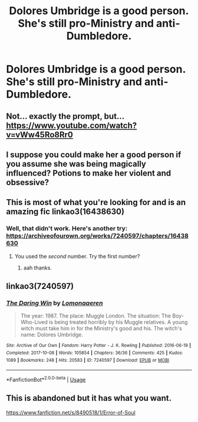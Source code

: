 #+TITLE: Dolores Umbridge is a good person. She's still pro-Ministry and anti-Dumbledore.

* Dolores Umbridge is a good person. She's still pro-Ministry and anti-Dumbledore.
:PROPERTIES:
:Author: LordUltimus92
:Score: 10
:DateUnix: 1580693540.0
:DateShort: 2020-Feb-03
:FlairText: Prompt
:END:

** Not... exactly the prompt, but... [[https://www.youtube.com/watch?v=vWw45Ro8Rr0]]
:PROPERTIES:
:Author: Togop
:Score: 2
:DateUnix: 1580722343.0
:DateShort: 2020-Feb-03
:END:


** I suppose you could make her a good person if you assume she was being magically influenced? Potions to make her violent and obsessive?
:PROPERTIES:
:Author: thrawnca
:Score: 1
:DateUnix: 1580704938.0
:DateShort: 2020-Feb-03
:END:


** This is most of what you're looking for and is an amazing fic linkao3(16438630)
:PROPERTIES:
:Author: jacdot
:Score: 1
:DateUnix: 1580822816.0
:DateShort: 2020-Feb-04
:END:

*** Well, that didn't work. Here's another try: [[https://archiveofourown.org/works/7240597/chapters/16438630]]
:PROPERTIES:
:Author: jacdot
:Score: 1
:DateUnix: 1580988920.0
:DateShort: 2020-Feb-06
:END:

**** You used the /second/ number. Try the first number?
:PROPERTIES:
:Author: adgnatum
:Score: 2
:DateUnix: 1581049488.0
:DateShort: 2020-Feb-07
:END:

***** aah thanks.
:PROPERTIES:
:Author: jacdot
:Score: 1
:DateUnix: 1581250100.0
:DateShort: 2020-Feb-09
:END:


** linkao3(7240597)
:PROPERTIES:
:Author: jacdot
:Score: 1
:DateUnix: 1581250203.0
:DateShort: 2020-Feb-09
:END:

*** [[https://archiveofourown.org/works/7240597][*/The Daring Win/*]] by [[https://www.archiveofourown.org/users/Lomonaaeren/pseuds/Lomonaaeren][/Lomonaaeren/]]

#+begin_quote
  The year: 1987. The place: Muggle London. The situation: The Boy-Who-Lived is being treated horribly by his Muggle relatives. A young witch must take him in for the Ministry's good and his. The witch's name: Dolores Umbridge.
#+end_quote

^{/Site/:} ^{Archive} ^{of} ^{Our} ^{Own} ^{*|*} ^{/Fandom/:} ^{Harry} ^{Potter} ^{-} ^{J.} ^{K.} ^{Rowling} ^{*|*} ^{/Published/:} ^{2016-06-19} ^{*|*} ^{/Completed/:} ^{2017-10-08} ^{*|*} ^{/Words/:} ^{105854} ^{*|*} ^{/Chapters/:} ^{36/36} ^{*|*} ^{/Comments/:} ^{425} ^{*|*} ^{/Kudos/:} ^{1089} ^{*|*} ^{/Bookmarks/:} ^{248} ^{*|*} ^{/Hits/:} ^{20583} ^{*|*} ^{/ID/:} ^{7240597} ^{*|*} ^{/Download/:} ^{[[https://archiveofourown.org/downloads/7240597/The%20Daring%20Win.epub?updated_at=1507434227][EPUB]]} ^{or} ^{[[https://archiveofourown.org/downloads/7240597/The%20Daring%20Win.mobi?updated_at=1507434227][MOBI]]}

--------------

*FanfictionBot*^{2.0.0-beta} | [[https://github.com/tusing/reddit-ffn-bot/wiki/Usage][Usage]]
:PROPERTIES:
:Author: FanfictionBot
:Score: 1
:DateUnix: 1581250212.0
:DateShort: 2020-Feb-09
:END:


** This is abandoned but it has what you want.

[[https://www.fanfiction.net/s/8490518/1/Error-of-Soul]]
:PROPERTIES:
:Author: HHrPie
:Score: 1
:DateUnix: 1580699248.0
:DateShort: 2020-Feb-03
:END:
